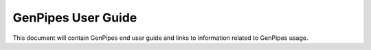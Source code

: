 .. _docs_user_guide:

GenPipes User Guide
===================

This document will contain GenPipes end user guide and links to information related to GenPipes usage.

